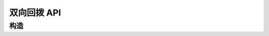 双向回拨 API
#############

.. module:: extra.duo_callback

构造
==========

.. function::
  construct(from1_uri, to1_uri, from2_uri, to2_uri, max_answer_seconds, max_ring_seconds, parent_call_res_id, ring_play_file, user_data)
